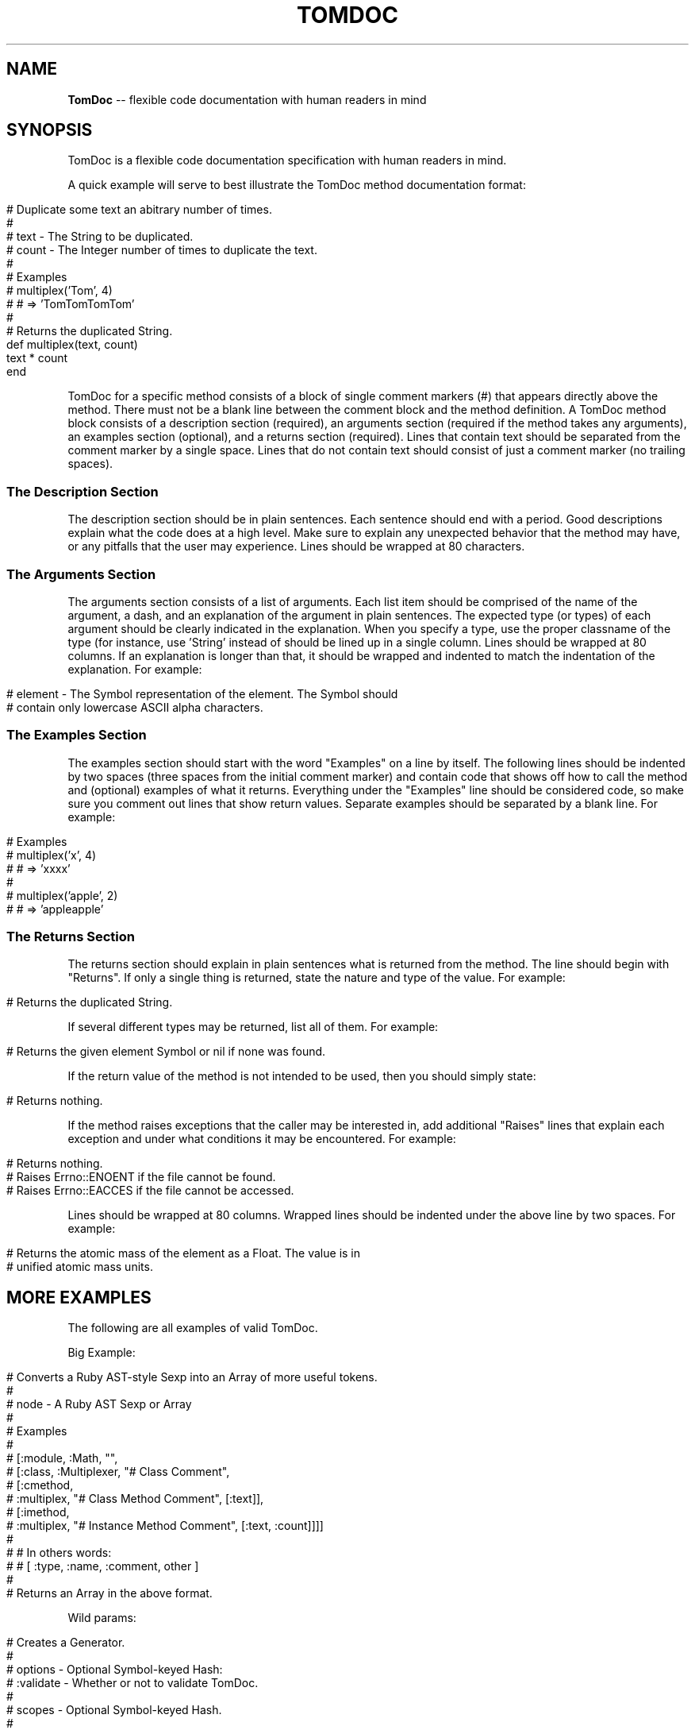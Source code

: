 .\" generated with Ronn/v0.5
.\" http://github.com/rtomayko/ronn/
.
.TH "TOMDOC" "5" "April 2010" "MOJOMBO" "TomDoc Manual"
.
.SH "NAME"
\fBTomDoc\fR \-\- flexible code documentation with human readers in mind
.
.SH "SYNOPSIS"
TomDoc is a flexible code documentation specification with human readers in
mind.
.
.P
A quick example will serve to best illustrate the TomDoc method documentation
format:
.
.IP "" 4
.
.nf

# Duplicate some text an abitrary number of times.
#
# text  \- The String to be duplicated.
# count \- The Integer number of times to duplicate the text.
#
# Examples
#   multiplex('Tom', 4)
#   # => 'TomTomTomTom'
#
# Returns the duplicated String.
def multiplex(text, count)
  text * count
end
.
.fi
.
.IP "" 0
.
.P
TomDoc for a specific method consists of a block of single comment markers (#)
that appears directly above the method. There must not be a blank line between
the comment block and the method definition. A TomDoc method block consists of
a description section (required), an arguments section (required if the method
takes any arguments), an examples section (optional), and a returns section
(required). Lines that contain text should be separated from the comment
marker by a single space. Lines that do not contain text should consist of
just a comment marker (no trailing spaces).
.
.SS "The Description Section"
The description section should be in plain sentences. Each sentence should end
with a period. Good descriptions explain what the code does at a high level.
Make sure to explain any unexpected behavior that the method may have, or any
pitfalls that the user may experience. Lines should be wrapped at 80
characters.
.
.SS "The Arguments Section"
The arguments section consists of a list of arguments. Each list item should
be comprised of the name of the argument, a dash, and an explanation of the
argument in plain sentences. The expected type (or types) of each argument
should be clearly indicated in the explanation. When you specify a type, use
the proper classname of the type (for instance, use 'String' instead of
'string' to refer to a String type). The dashes following each argument name
should be lined up in a single column. Lines should be wrapped at 80 columns.
If an explanation is longer than that, it should be wrapped and indented to
match the indentation of the explanation. For example:
.
.IP "" 4
.
.nf

# element \- The Symbol representation of the element. The Symbol should
#           contain only lowercase ASCII alpha characters.
.
.fi
.
.IP "" 0
.
.SS "The Examples Section"
The examples section should start with the word "Examples" on a line by
itself. The following lines should be indented by two spaces (three spaces
from the initial comment marker) and contain code that shows off how to call
the method and (optional) examples of what it returns. Everything under the
"Examples" line should be considered code, so make sure you comment out lines
that show return values. Separate examples should be separated by a blank
line. For example:
.
.IP "" 4
.
.nf

# Examples
#   multiplex('x', 4)
#   # => 'xxxx'
#
#   multiplex('apple', 2)
#   # => 'appleapple'
.
.fi
.
.IP "" 0
.
.SS "The Returns Section"
The returns section should explain in plain sentences what is returned from
the method. The line should begin with "Returns". If only a single thing is
returned, state the nature and type of the value. For example:
.
.IP "" 4
.
.nf

# Returns the duplicated String.
.
.fi
.
.IP "" 0
.
.P
If several different types may be returned, list all of them. For example:
.
.IP "" 4
.
.nf

# Returns the given element Symbol or nil if none was found.
.
.fi
.
.IP "" 0
.
.P
If the return value of the method is not intended to be used, then you should
simply state:
.
.IP "" 4
.
.nf

# Returns nothing.
.
.fi
.
.IP "" 0
.
.P
If the method raises exceptions that the caller may be interested in, add
additional "Raises" lines that explain each exception and under what
conditions it may be encountered. For example:
.
.IP "" 4
.
.nf

# Returns nothing.
# Raises Errno::ENOENT if the file cannot be found.
# Raises Errno::EACCES if the file cannot be accessed.
.
.fi
.
.IP "" 0
.
.P
Lines should be wrapped at 80 columns. Wrapped lines should be indented under
the above line by two spaces. For example:
.
.IP "" 4
.
.nf

# Returns the atomic mass of the element as a Float. The value is in
#   unified atomic mass units.
.
.fi
.
.IP "" 0
.
.SH "MORE EXAMPLES"
The following are all examples of valid TomDoc.
.
.P
Big Example:
.
.IP "" 4
.
.nf

# Converts a Ruby AST\-style Sexp into an Array of more useful tokens.
#
# node \- A Ruby AST Sexp or Array
#
# Examples
#
#   [:module, :Math, "",
#     [:class, :Multiplexer, "# Class Comment",
#       [:cmethod,
#         :multiplex, "# Class Method Comment", [:text]],
#       [:imethod,
#         :multiplex, "# Instance Method Comment", [:text, :count]]]]
#
#   # In others words:
#   # [ :type, :name, :comment, other ]
#
# Returns an Array in the above format.
.
.fi
.
.IP "" 0
.
.P
Wild params:
.
.IP "" 4
.
.nf

# Creates a Generator.
#
# options \- Optional Symbol\-keyed Hash:
#             :validate \- Whether or not to validate TomDoc.
#
# scopes \- Optional Symbol\-keyed Hash.
#
# Returns an instance of TomDoc::Generator
.
.fi
.
.IP "" 0
.
.P
Short and sweet:
.
.IP "" 4
.
.nf

# Resets the state of the parser to a pristine one.
#
# Returns nothing.
.
.fi
.
.IP "" 0
.
.SH "SEE ALSO"
ronn(1), rdoc(1), markdown(5)
